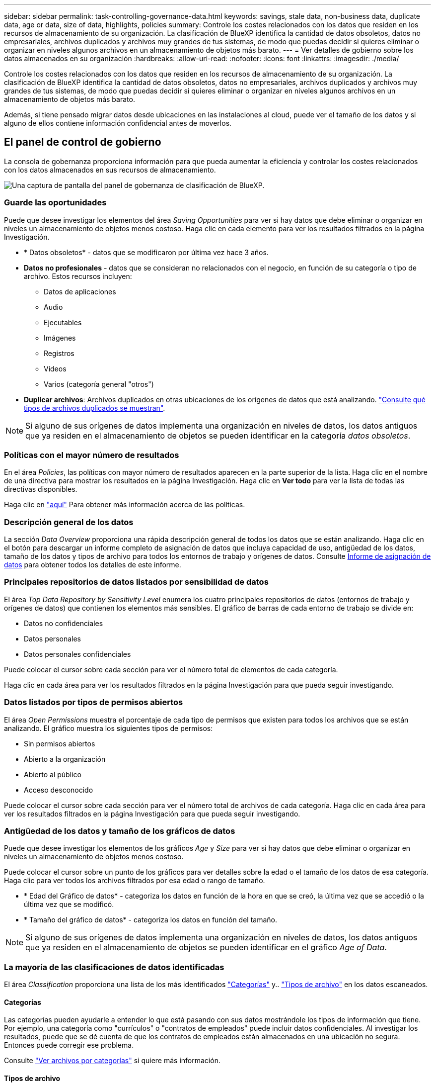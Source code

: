 ---
sidebar: sidebar 
permalink: task-controlling-governance-data.html 
keywords: savings, stale data, non-business data, duplicate data, age or data, size of data, highlights, policies 
summary: Controle los costes relacionados con los datos que residen en los recursos de almacenamiento de su organización. La clasificación de BlueXP identifica la cantidad de datos obsoletos, datos no empresariales, archivos duplicados y archivos muy grandes de tus sistemas, de modo que puedas decidir si quieres eliminar o organizar en niveles algunos archivos en un almacenamiento de objetos más barato. 
---
= Ver detalles de gobierno sobre los datos almacenados en su organización
:hardbreaks:
:allow-uri-read: 
:nofooter: 
:icons: font
:linkattrs: 
:imagesdir: ./media/


[role="lead"]
Controle los costes relacionados con los datos que residen en los recursos de almacenamiento de su organización. La clasificación de BlueXP identifica la cantidad de datos obsoletos, datos no empresariales, archivos duplicados y archivos muy grandes de tus sistemas, de modo que puedas decidir si quieres eliminar o organizar en niveles algunos archivos en un almacenamiento de objetos más barato.

Además, si tiene pensado migrar datos desde ubicaciones en las instalaciones al cloud, puede ver el tamaño de los datos y si alguno de ellos contiene información confidencial antes de moverlos.



== El panel de control de gobierno

La consola de gobernanza proporciona información para que pueda aumentar la eficiencia y controlar los costes relacionados con los datos almacenados en sus recursos de almacenamiento.

image:screenshot_compliance_governance_dashboard.png["Una captura de pantalla del panel de gobernanza de clasificación de BlueXP."]



=== Guarde las oportunidades

Puede que desee investigar los elementos del área _Saving Opportunities_ para ver si hay datos que debe eliminar o organizar en niveles un almacenamiento de objetos menos costoso. Haga clic en cada elemento para ver los resultados filtrados en la página Investigación.

* * Datos obsoletos* - datos que se modificaron por última vez hace 3 años.
* *Datos no profesionales* - datos que se consideran no relacionados con el negocio, en función de su categoría o tipo de archivo. Estos recursos incluyen:
+
** Datos de aplicaciones
** Audio
** Ejecutables
** Imágenes
** Registros
** Vídeos
** Varios (categoría general "otros")


* *Duplicar archivos*: Archivos duplicados en otras ubicaciones de los orígenes de datos que está analizando. link:task-investigate-data.html#view-all-duplicated-files["Consulte qué tipos de archivos duplicados se muestran"].



NOTE: Si alguno de sus orígenes de datos implementa una organización en niveles de datos, los datos antiguos que ya residen en el almacenamiento de objetos se pueden identificar en la categoría _datos obsoletos_.



=== Políticas con el mayor número de resultados

En el área _Policies_, las políticas con mayor número de resultados aparecen en la parte superior de la lista. Haga clic en el nombre de una directiva para mostrar los resultados en la página Investigación. Haga clic en *Ver todo* para ver la lista de todas las directivas disponibles.

Haga clic en link:task-using-policies.html["aquí"] Para obtener más información acerca de las políticas.



=== Descripción general de los datos

La sección _Data Overview_ proporciona una rápida descripción general de todos los datos que se están analizando. Haga clic en el botón para descargar un informe completo de asignación de datos que incluya capacidad de uso, antigüedad de los datos, tamaño de los datos y tipos de archivo para todos los entornos de trabajo y orígenes de datos. Consulte <<Informe de asignación de datos,Informe de asignación de datos>> para obtener todos los detalles de este informe.



=== Principales repositorios de datos listados por sensibilidad de datos

El área _Top Data Repository by Sensitivity Level_ enumera los cuatro principales repositorios de datos (entornos de trabajo y orígenes de datos) que contienen los elementos más sensibles. El gráfico de barras de cada entorno de trabajo se divide en:

* Datos no confidenciales
* Datos personales
* Datos personales confidenciales


Puede colocar el cursor sobre cada sección para ver el número total de elementos de cada categoría.

Haga clic en cada área para ver los resultados filtrados en la página Investigación para que pueda seguir investigando.



=== Datos listados por tipos de permisos abiertos

El área _Open Permissions_ muestra el porcentaje de cada tipo de permisos que existen para todos los archivos que se están analizando. El gráfico muestra los siguientes tipos de permisos:

* Sin permisos abiertos
* Abierto a la organización
* Abierto al público
* Acceso desconocido


Puede colocar el cursor sobre cada sección para ver el número total de archivos de cada categoría. Haga clic en cada área para ver los resultados filtrados en la página Investigación para que pueda seguir investigando.



=== Antigüedad de los datos y tamaño de los gráficos de datos

Puede que desee investigar los elementos de los gráficos _Age_ y _Size_ para ver si hay datos que debe eliminar o organizar en niveles un almacenamiento de objetos menos costoso.

Puede colocar el cursor sobre un punto de los gráficos para ver detalles sobre la edad o el tamaño de los datos de esa categoría. Haga clic para ver todos los archivos filtrados por esa edad o rango de tamaño.

* * Edad del Gráfico de datos* - categoriza los datos en función de la hora en que se creó, la última vez que se accedió o la última vez que se modificó.
* * Tamaño del gráfico de datos* - categoriza los datos en función del tamaño.



NOTE: Si alguno de sus orígenes de datos implementa una organización en niveles de datos, los datos antiguos que ya residen en el almacenamiento de objetos se pueden identificar en el gráfico _Age of Data_.



=== La mayoría de las clasificaciones de datos identificadas

El área _Classification_ proporciona una lista de los más identificados link:task-controlling-private-data.html#view-files-by-categories["Categorías"^] y.. link:task-controlling-private-data.html#view-files-by-file-types["Tipos de archivo"^] en los datos escaneados.



==== Categorías

Las categorías pueden ayudarle a entender lo que está pasando con sus datos mostrándole los tipos de información que tiene. Por ejemplo, una categoría como "currículos" o "contratos de empleados" puede incluir datos confidenciales. Al investigar los resultados, puede que se dé cuenta de que los contratos de empleados están almacenados en una ubicación no segura. Entonces puede corregir ese problema.

Consulte link:task-controlling-private-data.html#view-files-by-categories["Ver archivos por categorías"^] si quiere más información.



==== Tipos de archivo

La revisión de los tipos de archivo puede ayudarle a controlar los datos confidenciales porque puede encontrar que determinados tipos de archivo no se almacenan correctamente.

Consulte link:task-controlling-private-data.html#view-files-by-file-types["Visualización de tipos de archivo"^] si quiere más información.



== Informe de asignación de datos

El informe de asignación de datos proporciona una descripción general de los datos que se almacenan en sus fuentes de datos empresariales para ayudarle en la toma de decisiones de migración, copia de seguridad, seguridad y procesos de cumplimiento de normativas. En primer lugar, el informe muestra una descripción general que resume todos los entornos de trabajo y orígenes de datos y, a continuación, proporciona un análisis para cada entorno de trabajo.

El informe incluye la siguiente información:

[cols="25,65"]
|===
| Categoría | Descripción 


| Capacidad de uso | Para todos los entornos de trabajo: Enumera el número de archivos y la capacidad utilizada para cada entorno de trabajo. Para entornos de trabajo individuales: Enumera los archivos que utilizan la mayor capacidad. 


| Antigüedad de los datos | Proporciona tres gráficos para cuándo se crearon los archivos, la última modificación o el último acceso. Enumera el número de archivos y su capacidad utilizada, en función de determinados rangos de fechas. 


| Tamaño de los datos | Enumera el número de archivos que existen dentro de determinados rangos de tamaño en los entornos de trabajo. 


| Tipos de archivo | Enumera el número total de archivos y la capacidad utilizada para cada tipo de archivo que se almacena en sus entornos de trabajo. 
|===


=== Generar el informe de asignación de datos

Este informe se genera desde la pestaña Gobernanza de la clasificación de BlueXP.

.Pasos
. En el menú BlueXP, haga clic en *Gobierno > Clasificación*.
. Haga clic en *Gobierno* y, a continuación, haga clic en el botón *Informe de asignación de datos*.
+
image:screenshot_compliance_data_mapping_report_button.png["Captura de pantalla del panel de gobierno que muestra cómo iniciar el informe de asignación de datos."]



.Resultado
La clasificación de BlueXP genera un informe .pdf que se puede revisar y enviar a otros grupos según sea necesario.

Si el informe tiene un tamaño superior a 1 MB, el archivo .pdf se conservará en la instancia de clasificación de BlueXP, y verás un mensaje emergente sobre la ubicación exacta. Cuando se instala la clasificación de BlueXP en un equipo Linux en las instalaciones o en un equipo Linux puesto en marcha en el cloud, puede navegar directamente al archivo .pdf. Cuando la clasificación de BlueXP se ponga en marcha en la nube, necesitarás SSH en la instancia de clasificación de BlueXP para descargar el archivo .pdf. link:task-audit-data-sense-actions.html#access-the-log-files["Consulte cómo acceder a los datos en la instancia de clasificación"^].

Tenga en cuenta que puede personalizar el nombre de la empresa que aparece en la primera página del informe desde la parte superior de la página de clasificación de BlueXP haciendo clic en image:screenshot_gallery_options.gif["El botón más"] Y, a continuación, haga clic en *Cambiar nombre de compañía*. La próxima vez que genere el informe, incluirá el nuevo nombre.



== Informe de evaluación de identificación de datos

El informe de evaluación de detección de datos proporciona un análisis de alto nivel del entorno escaneado para resaltar los resultados obtenidos por el sistema y mostrar las áreas de preocupación y los posibles pasos de solución. Los resultados se basan en la asignación y clasificación de los datos. El objetivo de este informe es dar a conocer tres aspectos significativos de su conjunto de datos:

[cols="25,65"]
|===
| Función | Descripción 


| Cuestiones relacionadas con el gobierno de los datos | Una imagen detallada de todos los datos de su propiedad y áreas en las que puede reducir la cantidad de datos para ahorrar costes. 


| Riesgos para la seguridad de los datos | Áreas en las que los datos son accesibles para ataques internos o externos debido a amplios permisos de acceso. 


| Lagunas de cumplimiento de normativas para los datos | Cuando su información personal personal personal personal o confidencial se encuentre para seguridad y para DSARs (solicitudes de acceso a sujetos de datos). 
|===
Tras la evaluación, este informe identifica las áreas en las que puede:

* Reducir los costes de almacenamiento cambiando la política de retención o moviendo o eliminando ciertos datos (datos obsoletos, duplicados o no empresariales).
* Proteja sus datos con amplios permisos mediante la revisión de las políticas de gestión de grupos globales
* Proteja sus datos con información personal o confidencial moviendo PII a almacenes de datos más seguros




=== Generar el informe de evaluación de detección de datos

Este informe se genera desde la pestaña Gobernanza de la clasificación de BlueXP.

.Pasos
. En el menú BlueXP, haga clic en *Gobierno > Clasificación*.
. Haga clic en *Gobierno* y, a continuación, haga clic en el botón *Informe de evaluación de detección de datos*.
+
image:screenshot_compliance_data_discovery_report_button.png["Captura de pantalla del panel de gobierno que muestra cómo iniciar el informe de evaluación de detección de datos."]



.Resultado
La clasificación de BlueXP genera un informe .pdf que se puede revisar y enviar a otros grupos según sea necesario.
